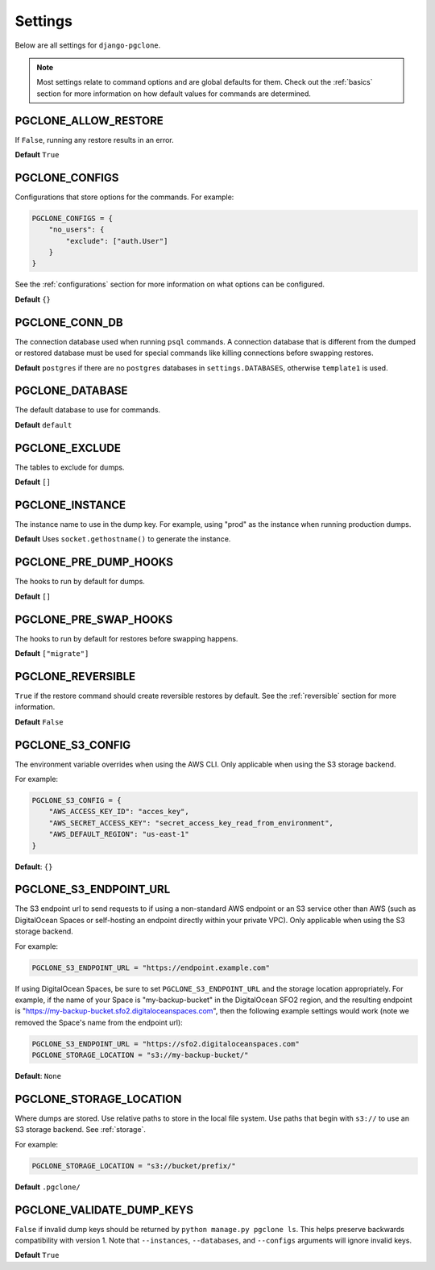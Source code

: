 .. _settings:

Settings
========

Below are all settings for ``django-pgclone``.

.. note::

    Most settings relate to command options and are global defaults for them.
    Check out the :ref:`basics` section for more information on how default
    values for commands are determined.

PGCLONE_ALLOW_RESTORE
---------------------

If ``False``, running any restore results in an error.

**Default** ``True``

PGCLONE_CONFIGS
---------------

Configurations that store options for the commands. For example:

.. code-block:: python

    PGCLONE_CONFIGS = {
        "no_users": {
            "exclude": ["auth.User"]
        }
    }

See the :ref:`configurations` section for more information on what
options can be configured.

**Default** ``{}``

PGCLONE_CONN_DB
---------------

The connection database used when running ``psql`` commands. A connection database that
is different from the dumped or restored database must be used for special commands
like killing connections before swapping restores.

**Default** ``postgres`` if there are no ``postgres`` databases in ``settings.DATABASES``,
otherwise ``template1`` is used.

PGCLONE_DATABASE
----------------

The default database to use for commands.

**Default** ``default``

PGCLONE_EXCLUDE
---------------

The tables to exclude for dumps.

**Default** ``[]``

PGCLONE_INSTANCE
----------------

The instance name to use in the dump key. For example,
using "prod" as the instance when running production dumps.

**Default** Uses ``socket.gethostname()`` to generate the instance.

PGCLONE_PRE_DUMP_HOOKS
----------------------

The hooks to run by default for dumps.

**Default** ``[]``

PGCLONE_PRE_SWAP_HOOKS
----------------------

The hooks to run by default for restores before swapping happens.

**Default** ``["migrate"]``

PGCLONE_REVERSIBLE
------------------

``True`` if the restore command should create reversible restores by default.
See the :ref:`reversible` section for more information.

**Default** ``False``

PGCLONE_S3_CONFIG
-----------------

The environment variable overrides when using the AWS CLI. Only applicable when
using the S3 storage backend.

For example:

.. code-block:: python

    PGCLONE_S3_CONFIG = {
        "AWS_ACCESS_KEY_ID": "acces_key",
        "AWS_SECRET_ACCESS_KEY": "secret_access_key_read_from_environment",
        "AWS_DEFAULT_REGION": "us-east-1"
    }

**Default**: ``{}``

PGCLONE_S3_ENDPOINT_URL
-----------------------

The S3 endpoint url to send requests to if using a non-standard AWS endpoint or
an S3 service other than AWS (such as DigitalOcean Spaces or self-hosting an
endpoint directly within your private VPC). Only applicable when using the S3
storage backend.

For example:

.. code-block:: python

    PGCLONE_S3_ENDPOINT_URL = "https://endpoint.example.com"

If using DigitalOcean Spaces, be sure to set ``PGCLONE_S3_ENDPOINT_URL`` and the
storage location appropriately. For example, if the name of your Space is
"my-backup-bucket" in the DigitalOcean SFO2 region, and the resulting endpoint is
"https://my-backup-bucket.sfo2.digitaloceanspaces.com", then the following example
settings would work (note we removed the Space's name from the endpoint url):

.. code-block:: python

    PGCLONE_S3_ENDPOINT_URL = "https://sfo2.digitaloceanspaces.com"
    PGCLONE_STORAGE_LOCATION = "s3://my-backup-bucket/"

**Default**: ``None``

PGCLONE_STORAGE_LOCATION
------------------------

Where dumps are stored. Use relative paths to store in the local
file system. Use paths that begin with ``s3://`` to use an S3 storage backend.
See :ref:`storage`.

For example:

.. code-block:: python

    PGCLONE_STORAGE_LOCATION = "s3://bucket/prefix/"

**Default** ``.pgclone/``

PGCLONE_VALIDATE_DUMP_KEYS
--------------------------

``False`` if invalid dump keys should be returned by ``python manage.py pgclone ls``.
This helps preserve backwards compatibility with version 1. Note that
``--instances``, ``--databases``, and ``--configs`` arguments will ignore invalid
keys.

**Default** ``True``

